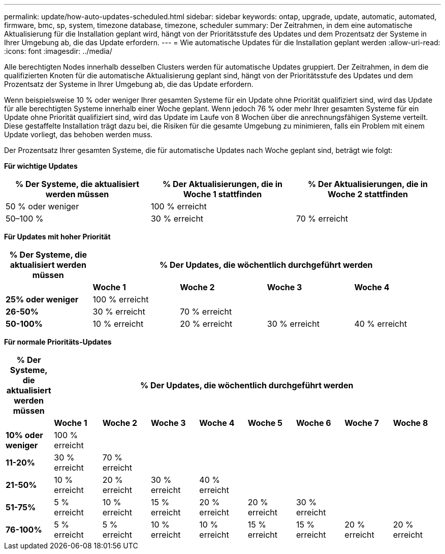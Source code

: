---
permalink: update/how-auto-updates-scheduled.html 
sidebar: sidebar 
keywords: ontap, upgrade, update, automatic, automated, firmware, bmc, sp, system, timezone database, timezone, scheduler 
summary: Der Zeitrahmen, in dem eine automatische Aktualisierung für die Installation geplant wird, hängt von der Prioritätsstufe des Updates und dem Prozentsatz der Systeme in Ihrer Umgebung ab, die das Update erfordern. 
---
= Wie automatische Updates für die Installation geplant werden
:allow-uri-read: 
:icons: font
:imagesdir: ../media/


[role="lead"]
Alle berechtigten Nodes innerhalb desselben Clusters werden für automatische Updates gruppiert. Der Zeitrahmen, in dem die qualifizierten Knoten für die automatische Aktualisierung geplant sind, hängt von der Prioritätsstufe des Updates und dem Prozentsatz der Systeme in Ihrer Umgebung ab, die das Update erfordern.

Wenn beispielsweise 10 % oder weniger Ihrer gesamten Systeme für ein Update ohne Priorität qualifiziert sind, wird das Update für alle berechtigten Systeme innerhalb einer Woche geplant. Wenn jedoch 76 % oder mehr Ihrer gesamten Systeme für ein Update ohne Priorität qualifiziert sind, wird das Update im Laufe von 8 Wochen über die anrechnungsfähigen Systeme verteilt. Diese gestaffelte Installation trägt dazu bei, die Risiken für die gesamte Umgebung zu minimieren, falls ein Problem mit einem Update vorliegt, das behoben werden muss.

Der Prozentsatz Ihrer gesamten Systeme, die für automatische Updates nach Woche geplant sind, beträgt wie folgt:

*Für wichtige Updates*

[cols="3"]
|===
| % Der Systeme, die aktualisiert werden müssen | % Der Aktualisierungen, die in Woche 1 stattfinden | % Der Aktualisierungen, die in Woche 2 stattfinden 


| 50 % oder weniger | 100 % erreicht |  


| 50–100 % | 30 % erreicht | 70 % erreicht 
|===
*Für Updates mit hoher Priorität*

[cols="5"]
|===
| % Der Systeme, die aktualisiert werden müssen 4+| % Der Updates, die wöchentlich durchgeführt werden 


|  | *Woche 1* | *Woche 2* | *Woche 3* | *Woche 4* 


| *25% oder weniger* | 100 % erreicht |  |  |  


| *26-50%* | 30 % erreicht | 70 % erreicht |  |  


| *50-100%* | 10 % erreicht | 20 % erreicht | 30 % erreicht | 40 % erreicht 
|===
*Für normale Prioritäts-Updates*

[cols="9"]
|===
| % Der Systeme, die aktualisiert werden müssen 8+| % Der Updates, die wöchentlich durchgeführt werden 


|  | *Woche 1* | *Woche 2* | *Woche 3* | *Woche 4* | *Woche 5* | *Woche 6* | *Woche 7* | *Woche 8* 


| *10% oder weniger* | 100 % erreicht |  |  |  |  |  |  |  


| *11-20%* | 30 % erreicht | 70 % erreicht |  |  |  |  |  |  


| *21-50%* | 10 % erreicht | 20 % erreicht | 30 % erreicht | 40 % erreicht |  |  |  |  


| *51-75%* | 5 % erreicht | 10 % erreicht | 15 % erreicht | 20 % erreicht | 20 % erreicht | 30 % erreicht |  |  


| *76-100%* | 5 % erreicht | 5 % erreicht | 10 % erreicht | 10 % erreicht | 15 % erreicht | 15 % erreicht | 20 % erreicht | 20 % erreicht 
|===